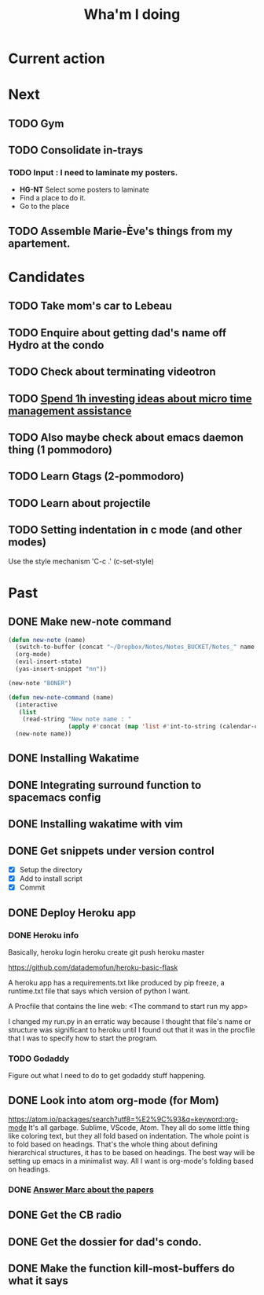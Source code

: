 #+TITLE: Wha'm I doing

* Current action


* Next

** TODO Gym
** TODO Consolidate in-trays
*** TODO Input : I need to laminate my posters.
 - *HG-NT* Select some posters to laminate
 - Find a place to do it.
 - Go to the place

** TODO Assemble Marie-Ève's things from my apartement.

* Candidates
** TODO Take mom's car to Lebeau
** TODO Enquire about getting dad's name off Hydro at the condo
** TODO Check about terminating videotron
** TODO [[file:todos.org::*Spend%201h%20investing%20ideas%20about%20micro%20time%20management%20assistance][Spend 1h investing ideas about micro time management assistance]]
** TODO Also maybe check about emacs daemon thing (1 pommodoro)
** TODO Learn Gtags (2-pommodoro)
** TODO Learn about projectile
** TODO Setting indentation in c mode (and other modes)
Use the style mechanism 'C-c .' (c-set-style)
* Past
** DONE Make new-note command
   CLOSED: [2018-07-28 Sat 19:36]
#+BEGIN_SRC lisp
(defun new-note (name)
  (switch-to-buffer (concat "~/Dropbox/Notes/Notes_BUCKET/Notes_" name ".org"))
  (org-mode)
  (evil-insert-state)
  (yas-insert-snippet "nn"))

(new-note "BONER")
#+END_SRC

#+BEGIN_SRC lisp
(defun new-note-command (name)
  (interactive
   (list
    (read-string "New note name : "
                 (apply #'concat (map 'list #'int-to-string (calendar-current-date))))))
  (new-note name)) 
#+END_SRC

** DONE Installing Wakatime
   CLOSED: [2018-07-28 Sat 19:36]
** DONE Integrating surround function to spacemacs config
   CLOSED: [2018-07-28 Sat 19:36]
** DONE Installing wakatime with vim
   CLOSED: [2018-07-28 Sat 19:36]
** DONE Get snippets under version control
   CLOSED: [2018-07-28 Sat 19:36]
- [X] Setup the directory
- [X] Add to install script
- [X] Commit
  
** DONE Deploy Heroku app
   CLOSED: [2018-07-28 Sat 19:36]

*** DONE Heroku info
    CLOSED: [2018-07-14 Sat 02:24]
Basically,
heroku login
heroku create
git push heroku master

https://github.com/datademofun/heroku-basic-flask

A heroku app has a requirements.txt like produced by pip freeze, a runtime.txt
file that says which version of python I want.

A Procfile that contains the line
web: <The command to start run my app>

I changed my run.py in an erratic way because I thought that file's name or
structure was significant to heroku until I found out that it was in the
procfile that I was to specify how to start the program.
*** TODO Godaddy 
    :PROPERTIES:
COCK    :ID:       35CFA840-BC58-49F6-B1AE-CB45FF66DF3F
    :END:
Figure out what I need to do to get godaddy stuff happening.
    
** DONE Look into atom org-mode (for Mom)
   CLOSED: [2018-07-22 Sun 12:28]
https://atom.io/packages/search?utf8=%E2%9C%93&q=keyword:org-mode It's all
garbage. Sublime, VScode, Atom. They all do some little thing like coloring
text, but they all fold based on indentation. The whole point is to fold based
on headings. That's the whole thing about defining hierarchical structures, it
has to be based on headings. The best way will be setting up emacs in a
minimalist way. All I want is org-mode's folding based on headings.
*** DONE [[file:todos.org::*Answer%20Marc%20about%20the%20papers][Answer Marc about the papers]]
    CLOSED: [2018-07-22 Sun 11:25]
** DONE Get the CB radio
   CLOSED: [2018-07-22 Sun 11:26]
** DONE Get the dossier for dad's condo.
   CLOSED: [2018-07-28 Sat 14:03]

** DONE Make the function kill-most-buffers do what it says
   CLOSED: [2018-07-28 Sat 19:35]
